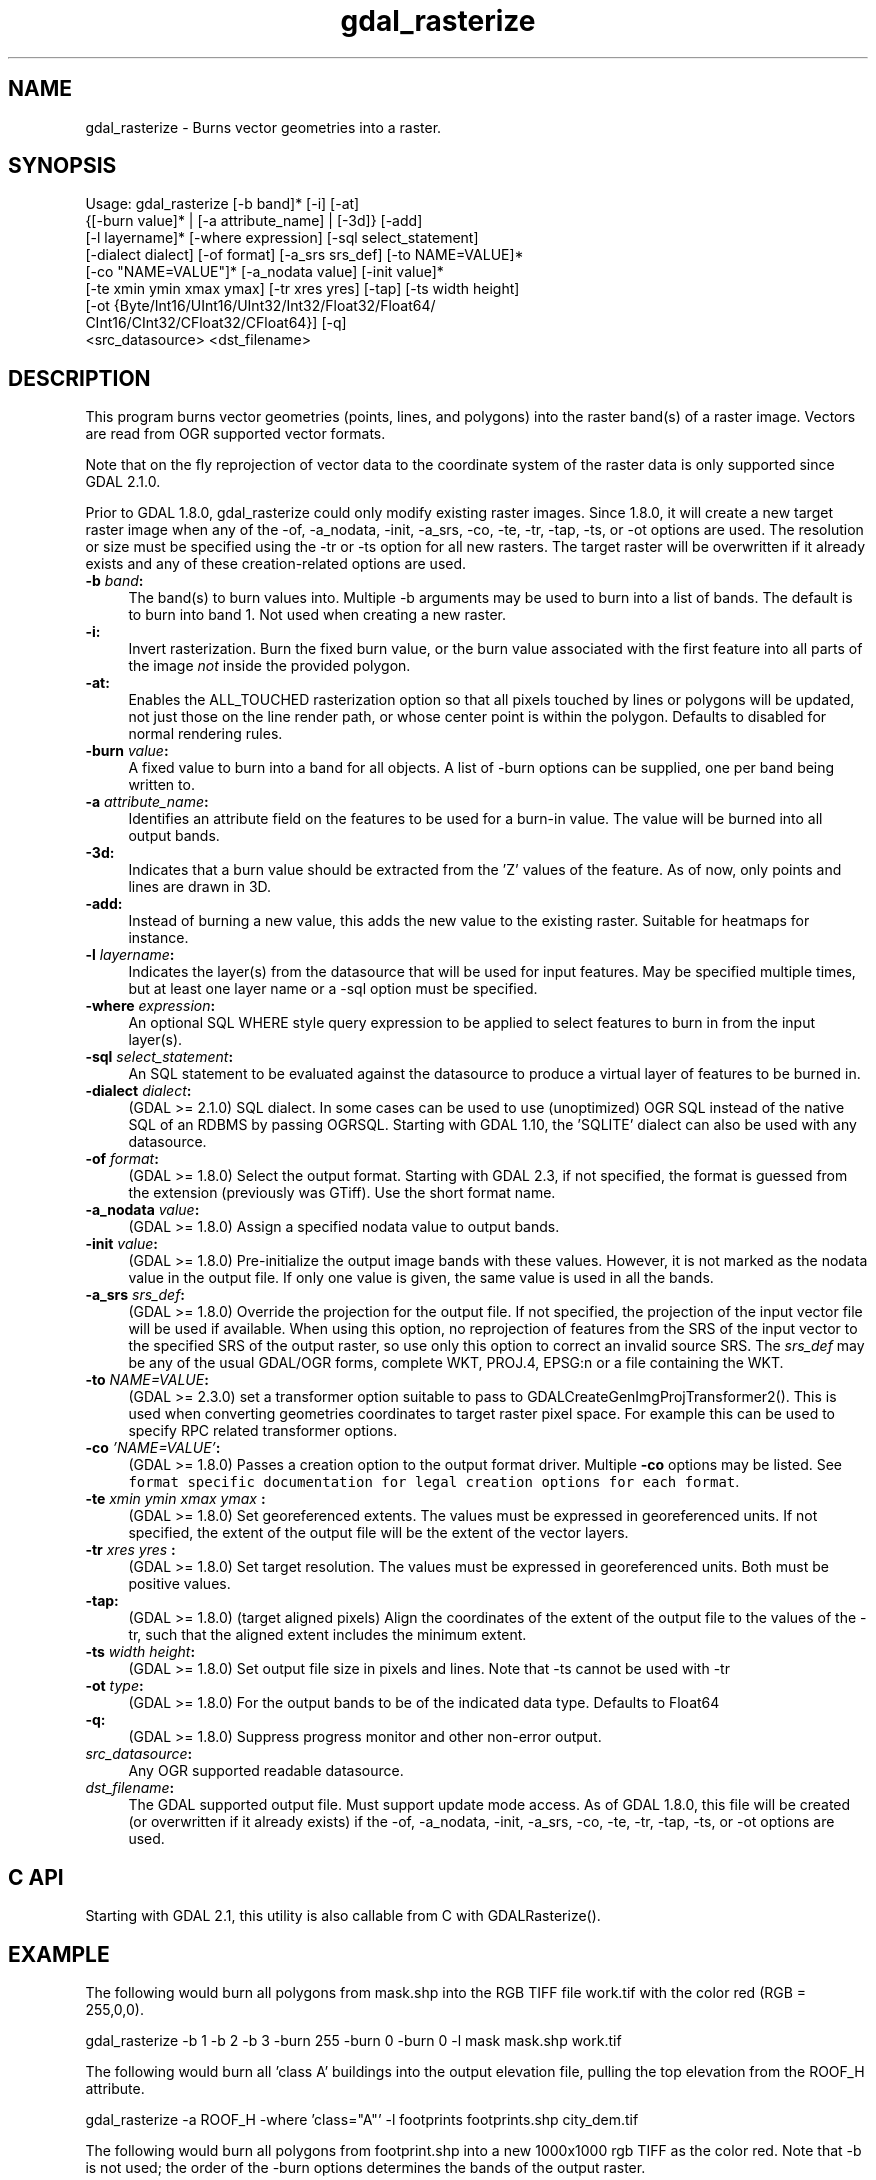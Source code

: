 .TH "gdal_rasterize" 1 "Fri Apr 20 2018" "GDAL" \" -*- nroff -*-
.ad l
.nh
.SH NAME
gdal_rasterize \- Burns vector geometries into a raster\&.
.SH "SYNOPSIS"
.PP
.PP
.nf
Usage: gdal_rasterize [-b band]* [-i] [-at]
       {[-burn value]* | [-a attribute_name] | [-3d]} [-add]
       [-l layername]* [-where expression] [-sql select_statement]
       [-dialect dialect] [-of format] [-a_srs srs_def] [-to NAME=VALUE]*
       [-co "NAME=VALUE"]* [-a_nodata value] [-init value]*
       [-te xmin ymin xmax ymax] [-tr xres yres] [-tap] [-ts width height]
       [-ot {Byte/Int16/UInt16/UInt32/Int32/Float32/Float64/
             CInt16/CInt32/CFloat32/CFloat64}] [-q]
       <src_datasource> <dst_filename>
.fi
.PP
.SH "DESCRIPTION"
.PP
This program burns vector geometries (points, lines, and polygons) into the raster band(s) of a raster image\&. Vectors are read from OGR supported vector formats\&.
.PP
Note that on the fly reprojection of vector data to the coordinate system of the raster data is only supported since GDAL 2\&.1\&.0\&.
.PP
Prior to GDAL 1\&.8\&.0, gdal_rasterize could only modify existing raster images\&. Since 1\&.8\&.0, it will create a new target raster image when any of the -of, -a_nodata, -init, -a_srs, -co, -te, -tr, -tap, -ts, or -ot options are used\&. The resolution or size must be specified using the -tr or -ts option for all new rasters\&. The target raster will be overwritten if it already exists and any of these creation-related options are used\&.
.PP
.IP "\fB\fB-b\fP \fIband\fP: \fP" 1c
The band(s) to burn values into\&. Multiple -b arguments may be used to burn into a list of bands\&. The default is to burn into band 1\&. Not used when creating a new raster\&.
.PP
.IP "\fB\fB-i\fP: \fP" 1c
Invert rasterization\&. Burn the fixed burn value, or the burn value associated with the first feature into all parts of the image \fInot\fP inside the provided polygon\&.
.PP
.IP "\fB\fB-at\fP: \fP" 1c
Enables the ALL_TOUCHED rasterization option so that all pixels touched by lines or polygons will be updated, not just those on the line render path, or whose center point is within the polygon\&. Defaults to disabled for normal rendering rules\&.
.PP
.IP "\fB\fB-burn\fP \fIvalue\fP: \fP" 1c
A fixed value to burn into a band for all objects\&. A list of -burn options can be supplied, one per band being written to\&.
.PP
.IP "\fB\fB-a\fP \fIattribute_name\fP: \fP" 1c
Identifies an attribute field on the features to be used for a burn-in value\&. The value will be burned into all output bands\&.
.PP
.IP "\fB\fB-3d\fP: \fP" 1c
Indicates that a burn value should be extracted from the 'Z' values of the feature\&. As of now, only points and lines are drawn in 3D\&.
.PP
.IP "\fB\fB-add\fP: \fP" 1c
Instead of burning a new value, this adds the new value to the existing raster\&. Suitable for heatmaps for instance\&.
.PP
.IP "\fB\fB-l\fP \fIlayername\fP: \fP" 1c
Indicates the layer(s) from the datasource that will be used for input features\&. May be specified multiple times, but at least one layer name or a -sql option must be specified\&.
.PP
.IP "\fB\fB-where\fP \fIexpression\fP: \fP" 1c
An optional SQL WHERE style query expression to be applied to select features to burn in from the input layer(s)\&. 
.PP
.IP "\fB\fB-sql\fP \fIselect_statement\fP: \fP" 1c
An SQL statement to be evaluated against the datasource to produce a virtual layer of features to be burned in\&.
.PP
.IP "\fB\fB-dialect\fP \fIdialect\fP: \fP" 1c
(GDAL >= 2\&.1\&.0) SQL dialect\&. In some cases can be used to use (unoptimized) OGR SQL instead of the native SQL of an RDBMS by passing OGRSQL\&. Starting with GDAL 1\&.10, the 'SQLITE' dialect can also be used with any datasource\&.
.PP
.IP "\fB\fB-of\fP \fIformat\fP:\fP" 1c
(GDAL >= 1\&.8\&.0) Select the output format\&. Starting with GDAL 2\&.3, if not specified, the format is guessed from the extension (previously was GTiff)\&. Use the short format name\&.
.PP
.IP "\fB\fB-a_nodata\fP \fIvalue\fP:\fP" 1c
(GDAL >= 1\&.8\&.0) Assign a specified nodata value to output bands\&.
.PP
.IP "\fB\fB-init\fP \fIvalue\fP:\fP" 1c
(GDAL >= 1\&.8\&.0) Pre-initialize the output image bands with these values\&. However, it is not marked as the nodata value in the output file\&. If only one value is given, the same value is used in all the bands\&.
.PP
.IP "\fB\fB-a_srs\fP \fIsrs_def\fP:\fP" 1c
(GDAL >= 1\&.8\&.0) Override the projection for the output file\&. If not specified, the projection of the input vector file will be used if available\&. When using this option, no reprojection of features from the SRS of the input vector to the specified SRS of the output raster, so use only this option to correct an invalid source SRS\&. The \fIsrs_def\fP may be any of the usual GDAL/OGR forms, complete WKT, PROJ\&.4, EPSG:n or a file containing the WKT\&. 
.PP
.IP "\fB\fB-to\fP \fINAME=VALUE\fP:\fP" 1c
(GDAL >= 2\&.3\&.0) set a transformer option suitable to pass to GDALCreateGenImgProjTransformer2()\&. This is used when converting geometries coordinates to target raster pixel space\&. For example this can be used to specify RPC related transformer options\&.
.PP
.IP "\fB\fB-co\fP \fI'NAME=VALUE'\fP:\fP" 1c
(GDAL >= 1\&.8\&.0) Passes a creation option to the output format driver\&. Multiple \fB-co\fP options may be listed\&. See \fCformat specific documentation for legal creation options for each format\fP\&.
.PP
.IP "\fB\fB-te\fP \fIxmin ymin xmax ymax\fP :\fP" 1c
(GDAL >= 1\&.8\&.0) Set georeferenced extents\&. The values must be expressed in georeferenced units\&. If not specified, the extent of the output file will be the extent of the vector layers\&. 
.PP
.IP "\fB\fB-tr\fP \fIxres yres\fP :\fP" 1c
(GDAL >= 1\&.8\&.0) Set target resolution\&. The values must be expressed in georeferenced units\&. Both must be positive values\&. 
.PP
.IP "\fB\fB-tap\fP:\fP" 1c
(GDAL >= 1\&.8\&.0) (target aligned pixels) Align the coordinates of the extent of the output file to the values of the -tr, such that the aligned extent includes the minimum extent\&.
.PP
.IP "\fB\fB-ts\fP \fIwidth height\fP:\fP" 1c
(GDAL >= 1\&.8\&.0) Set output file size in pixels and lines\&. Note that -ts cannot be used with -tr
.PP
.IP "\fB\fB-ot\fP \fItype\fP:\fP" 1c
(GDAL >= 1\&.8\&.0) For the output bands to be of the indicated data type\&. Defaults to Float64
.PP
.IP "\fB\fB-q\fP:\fP" 1c
(GDAL >= 1\&.8\&.0) Suppress progress monitor and other non-error output\&.
.PP
.IP "\fB\fIsrc_datasource\fP: \fP" 1c
Any OGR supported readable datasource\&.
.PP
.IP "\fB\fIdst_filename\fP: \fP" 1c
The GDAL supported output file\&. Must support update mode access\&. As of GDAL 1\&.8\&.0, this file will be created (or overwritten if it already exists) if the -of, -a_nodata, -init, -a_srs, -co, -te, -tr, -tap, -ts, or -ot options are used\&.
.PP
.PP
.SH "C API"
.PP
Starting with GDAL 2\&.1, this utility is also callable from C with GDALRasterize()\&.
.SH "EXAMPLE"
.PP
The following would burn all polygons from mask\&.shp into the RGB TIFF file work\&.tif with the color red (RGB = 255,0,0)\&.
.PP
.PP
.nf
gdal_rasterize -b 1 -b 2 -b 3 -burn 255 -burn 0 -burn 0 -l mask mask.shp work.tif
.fi
.PP
.PP
The following would burn all 'class A' buildings into the output elevation file, pulling the top elevation from the ROOF_H attribute\&.
.PP
.PP
.nf
gdal_rasterize -a ROOF_H -where 'class="A"' -l footprints footprints.shp city_dem.tif
.fi
.PP
.PP
The following would burn all polygons from footprint\&.shp into a new 1000x1000 rgb TIFF as the color red\&. Note that -b is not used; the order of the -burn options determines the bands of the output raster\&.
.PP
.PP
.nf
gdal_rasterize -burn 255 -burn 0 -burn 0 -ot Byte -ts 1000 1000 -l footprints footprints.shp mask.tif
.fi
.PP
.SH "AUTHORS"
.PP
Frank Warmerdam warmerdam@pobox.com 
